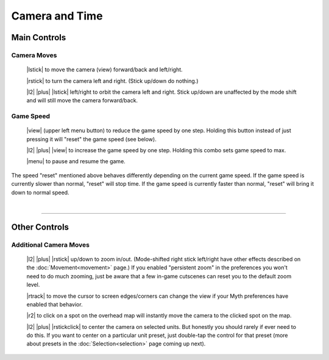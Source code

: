 Camera and Time
===============

Main Controls
-------------

Camera Moves
~~~~~~~~~~~~

  |lstick| to move the camera (view) forward/back and left/right.

  |rstick| to turn the camera left and right. (Stick up/down do nothing.)

  |l2| |plus| |lstick| left/right to orbit the camera left and right. Stick up/down are unaffected by the mode shift and will still move the camera forward/back.


Game Speed
~~~~~~~~~~

  |view| (upper left menu button) to reduce the game speed by one step. Holding this button instead of just pressing it will "reset" the game speed (see below).

  |l2| |plus| |view| to increase the game speed by one step. Holding this combo sets game speed to max.

  |menu| to pause and resume the game.

The speed "reset" mentioned above behaves differently depending on the current game speed. If the game speed is currently slower than normal, "reset" will stop time. If the game speed is currently faster than normal, "reset" will bring it down to normal speed.

|

--------------

Other Controls
--------------

Additional Camera Moves
~~~~~~~~~~~~~~~~~~~~~~~

  |l2| |plus| |rstick| up/down to zoom in/out. (Mode-shifted right stick left/right have other effects described on the :doc:`Movement<movement>` page.) If you enabled "persistent zoom" in the preferences you won't need to do much zooming, just be aware that a few in-game cutscenes can reset you to the default zoom level.

  |rtrack| to move the cursor to screen edges/corners can change the view if your Myth preferences have enabled that behavior.

  |r2| to click on a spot on the overhead map will instantly move the camera to the clicked spot on the map.

  |l2| |plus| |rstickclick| to center the camera on selected units. But honestly you should rarely if ever need to do this. If you want to center on a particular unit preset, just double-tap the control for that preset (more about presets in the :doc:`Selection<selection>` page coming up next).